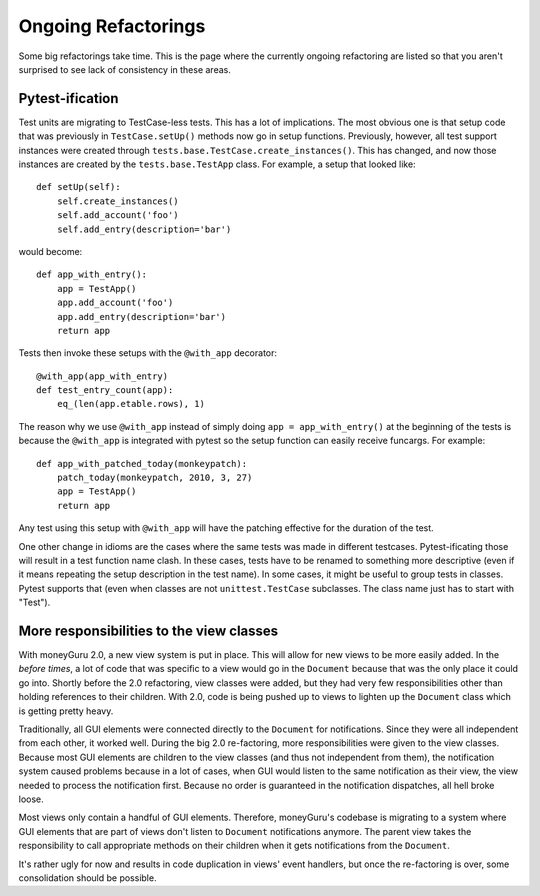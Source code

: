 ====================
Ongoing Refactorings
====================

Some big refactorings take time. This is the page where the currently ongoing refactoring are listed so that you aren't surprised to see lack of consistency in these areas.

Pytest-ification
================

Test units are migrating to TestCase-less tests. This has a lot of implications. The most obvious one is that setup code that was previously in ``TestCase.setUp()`` methods now go in setup functions. Previously, however, all test support instances were created through ``tests.base.TestCase.create_instances()``. This has changed, and now those instances are created by the ``tests.base.TestApp`` class. For example, a setup that looked like::

    def setUp(self):
        self.create_instances()
        self.add_account('foo')
        self.add_entry(description='bar')

would become::

    def app_with_entry():
        app = TestApp()
        app.add_account('foo')
        app.add_entry(description='bar')
        return app

Tests then invoke these setups with the ``@with_app`` decorator::

    @with_app(app_with_entry)
    def test_entry_count(app):
        eq_(len(app.etable.rows), 1)

The reason why we use ``@with_app`` instead of simply doing ``app = app_with_entry()`` at the beginning of the tests is because the ``@with_app`` is integrated with pytest so the setup function can easily receive funcargs. For example::

    def app_with_patched_today(monkeypatch):
        patch_today(monkeypatch, 2010, 3, 27)
        app = TestApp()
        return app

Any test using this setup with ``@with_app`` will have the patching effective for the duration of the test.

One other change in idioms are the cases where the same tests was made in different testcases. Pytest-ificating those will result in a test function name clash. In these cases, tests have to be renamed to something more descriptive (even if it means repeating the setup description in the test name). In some cases, it might be useful to group tests in classes. Pytest supports that (even when classes are not ``unittest.TestCase`` subclasses. The class name just has to start with "Test").

More responsibilities to the view classes
=========================================

With moneyGuru 2.0, a new view system is put in place. This will allow for new views to be more easily added. In the *before times*, a lot of code that was specific to a view would go in the ``Document`` because that was the only place it could go into. Shortly before the 2.0 refactoring, view classes were added, but they had very few responsibilities other than holding references to their children. With 2.0, code is being pushed up to views to lighten up the ``Document`` class which is getting pretty heavy.

Traditionally, all GUI elements were connected directly to the ``Document`` for notifications. Since they were all independent from each other, it worked well. During the big 2.0 re-factoring, more responsibilities were given to the view classes. Because most GUI elements are children to the view classes (and thus not independent from them), the notification system caused problems because in a lot of cases, when GUI would listen to the same notification as their view, the view needed to process the notification first. Because no order is guaranteed in the notification dispatches, all hell broke loose.

Most views only contain a handful of GUI elements. Therefore, moneyGuru's codebase is migrating to a system where GUI elements that are part of views don't listen to ``Document`` notifications anymore. The parent view takes the responsibility to call appropriate methods on their children when it gets notifications from the ``Document``.

It's rather ugly for now and results in code duplication in views' event handlers, but once the re-factoring is over, some consolidation should be possible.
